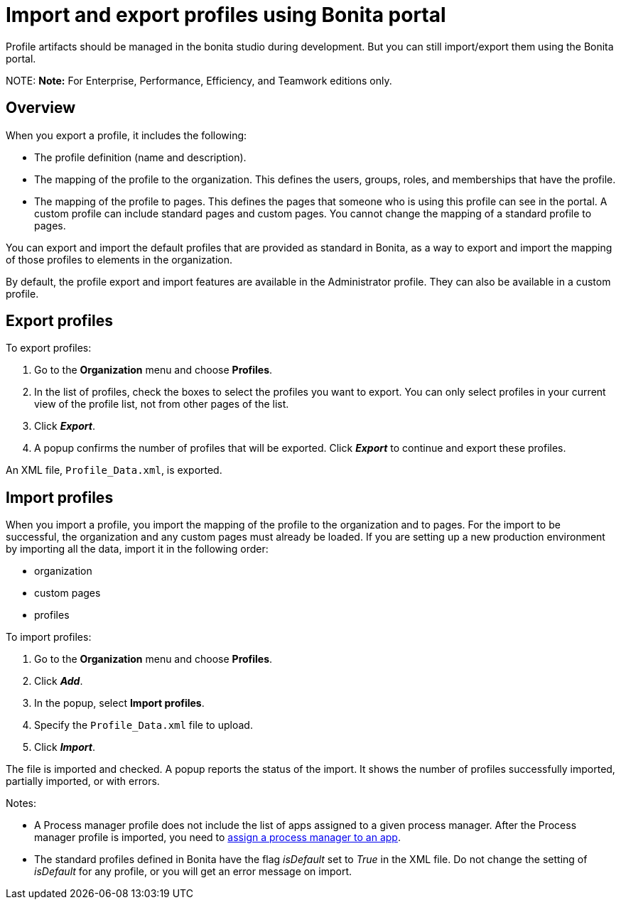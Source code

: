 = Import and export profiles using Bonita portal

Profile artifacts should be managed in the bonita studio during development. But you can still import/export them using the Bonita portal.

NOTE:
*Note:* For Enterprise, Performance, Efficiency, and Teamwork editions only.


== Overview

When you export a profile, it includes the following:

* The profile definition (name and description).
* The mapping of the profile to the organization. This defines the users, groups, roles, and memberships that have the profile.
* The mapping of the profile to pages. This defines the pages that someone who is using this profile can see in the portal.
A custom profile can include standard pages and custom pages.
You cannot change the mapping of a standard profile to pages.

You can export and import the default profiles that are provided as standard in Bonita, as a way to export and import the mapping of those profiles to elements in the organization.

By default, the profile export and import features are available in the Administrator profile. They can also be available in a custom profile.

== Export profiles

To export profiles:

. Go to the *Organization* menu and choose *Profiles*.
. In the list of profiles, check the boxes to select the profiles you want to export. You can only select profiles in your current view of the profile list, not from other pages of the list.
. Click *_Export_*.
. A popup confirms the number of profiles that will be exported. Click *_Export_* to continue and export these profiles.

An XML file, `Profile_Data.xml`, is exported.

== Import profiles

When you import a profile, you import the mapping of the profile to the organization and to pages. For the import to be successful, the organization and any custom pages must already be loaded.
If you are setting up a new production environment by importing all the data, import it in the following order:

* organization
* custom pages
* profiles

To import profiles:

. Go to the *Organization* menu and choose *Profiles*.
. Click *_Add_*.
. In the popup, select *Import profiles*.
. Specify the `Profile_Data.xml` file to upload.
. Click *_Import_*.

The file is imported and checked.
A popup reports the status of the import. It shows the number of profiles successfully imported, partially imported, or with errors.

Notes:

* A Process manager profile does not include the list of apps assigned to a given process manager. After the Process manager profile is imported, you need to xref:process-manager.adoc[assign a process manager to an app].
* The standard profiles defined in Bonita have the flag _isDefault_ set to _True_ in the XML file. Do not change the setting of _isDefault_ for any profile, or you will get an error message on import.
